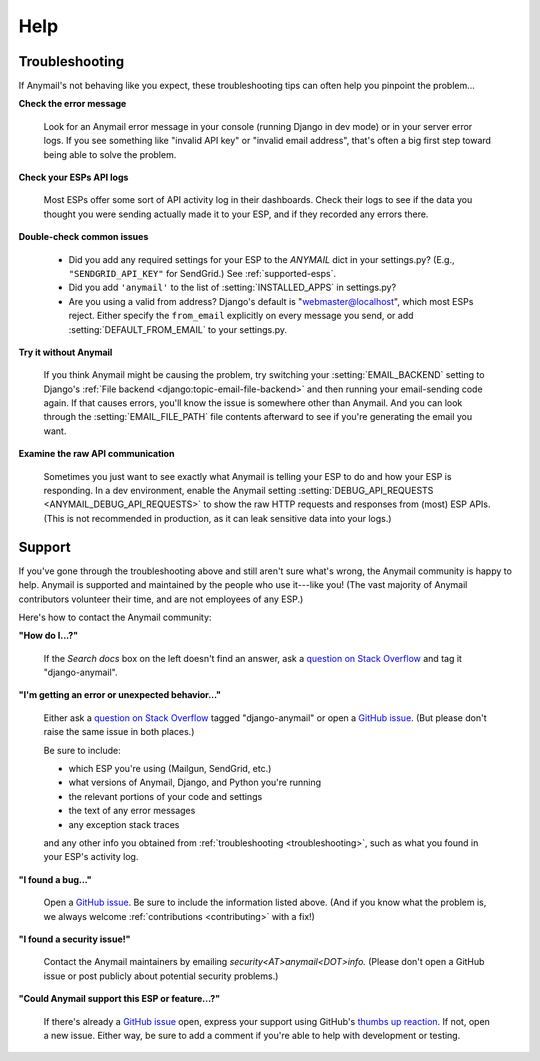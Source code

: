 .. _help:

Help
====


.. _troubleshooting:

Troubleshooting
---------------

If Anymail's not behaving like you expect, these troubleshooting tips can
often help you pinpoint the problem...

**Check the error message**

  Look for an Anymail error message in your console (running Django in dev mode)
  or in your server error logs. If you see something like "invalid API key"
  or "invalid email address", that's often a big first step toward being able
  to solve the problem.

**Check your ESPs API logs**

  Most ESPs offer some sort of API activity log in their dashboards.
  Check their logs to see if the
  data you thought you were sending actually made it to your ESP, and
  if they recorded any errors there.

**Double-check common issues**

  * Did you add any required settings for your ESP to the `ANYMAIL` dict in your
    settings.py? (E.g., ``"SENDGRID_API_KEY"`` for SendGrid.) See :ref:`supported-esps`.
  * Did you add ``'anymail'`` to the list of :setting:`INSTALLED_APPS` in settings.py?
  * Are you using a valid from address? Django's default is "webmaster@localhost",
    which most ESPs reject. Either specify the ``from_email`` explicitly on every message
    you send, or add :setting:`DEFAULT_FROM_EMAIL` to your settings.py.

**Try it without Anymail**

  If you think Anymail might be causing the problem, try switching your
  :setting:`EMAIL_BACKEND` setting to
  Django's :ref:`File backend <django:topic-email-file-backend>` and then running your
  email-sending code again. If that causes errors, you'll know the issue is somewhere
  other than Anymail. And you can look through the :setting:`EMAIL_FILE_PATH`
  file contents afterward to see if you're generating the email you want.

**Examine the raw API communication**

  Sometimes you just want to see exactly what Anymail is telling your ESP to do
  and how your ESP is responding. In a dev environment, enable the Anymail setting
  :setting:`DEBUG_API_REQUESTS <ANYMAIL_DEBUG_API_REQUESTS>`
  to show the raw HTTP requests and responses from (most) ESP APIs. (This is not
  recommended in production, as it can leak sensitive data into your logs.)


.. _contact:
.. _support:

Support
-------

If you've gone through the troubleshooting above and still aren't sure what's wrong,
the Anymail community is happy to help. Anymail is supported and maintained by the
people who use it---like you! (The vast majority of Anymail contributors volunteer
their time, and are not employees of any ESP.)

Here's how to contact the Anymail community:

**"How do I...?"**

  If the *Search docs* box on the left doesn't find an answer,
  ask a `question on Stack Overflow`_ and tag it "django-anymail".

**"I'm getting an error or unexpected behavior..."**

  Either ask a `question on Stack Overflow`_ tagged "django-anymail"
  or open a `GitHub issue`_. (But please don't raise the same issue
  in both places.)

  Be sure to include:

  * which ESP you're using (Mailgun, SendGrid, etc.)
  * what versions of Anymail, Django, and Python you're running
  * the relevant portions of your code and settings
  * the text of any error messages
  * any exception stack traces

  and any other info you obtained from :ref:`troubleshooting <troubleshooting>`,
  such as what you found in your ESP's activity log.

**"I found a bug..."**

  Open a `GitHub issue`_. Be sure to include the information listed above.
  (And if you know what the problem is, we always welcome
  :ref:`contributions <contributing>` with a fix!)

**"I found a security issue!"**

  Contact the Anymail maintainers by emailing *security<AT>anymail<DOT>info.*
  (Please don't open a GitHub issue or post publicly about potential security problems.)

**"Could Anymail support this ESP or feature...?"**

  If there's already a `GitHub issue`_ open, express your support using GitHub's
  `thumbs up reaction`_. If not, open a new issue. Either way, be sure to add a comment
  if you're able to help with development or testing.


.. _GitHub issue: https://github.com/anymail/django-anymail/issues
.. _question on Stack Overflow:
    https://stackoverflow.com/questions/ask?tags=django-anymail
.. _thumbs up reaction:
    https://blog.github.com/2016-03-10-add-reactions-to-pull-requests-issues-and-comments/
